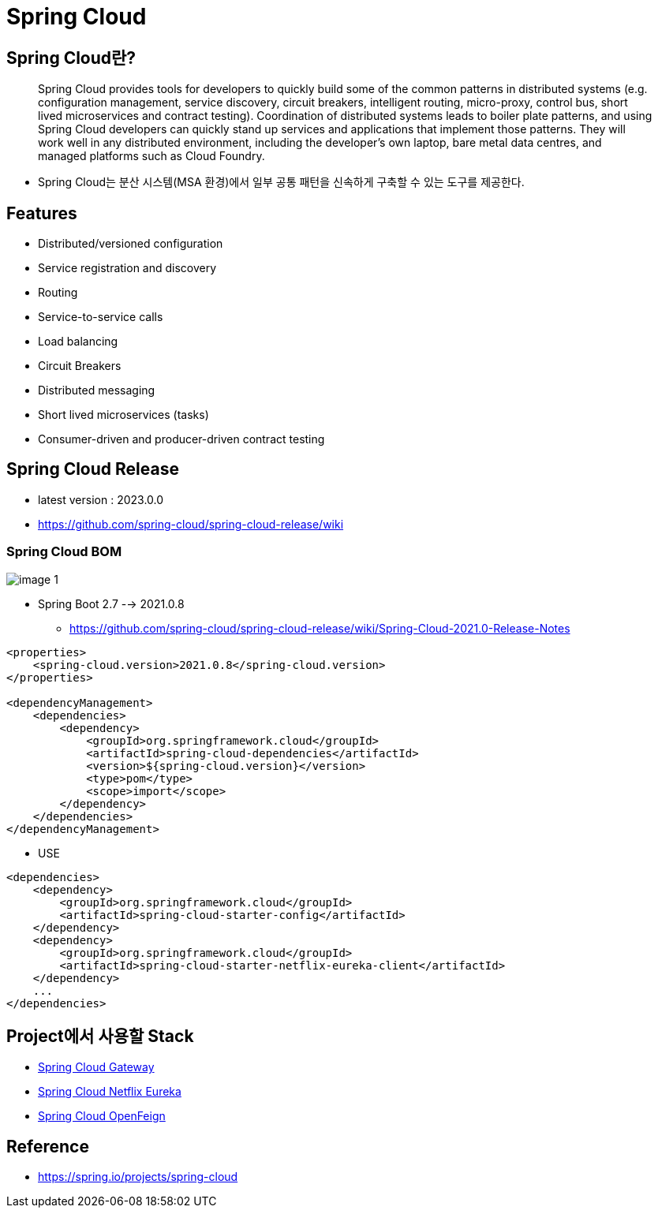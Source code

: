 = Spring Cloud

== Spring Cloud란?

____
Spring Cloud provides tools for developers to quickly build some of the common patterns in distributed systems (e.g. configuration management, service discovery, circuit breakers, intelligent routing, micro-proxy, control bus, short lived microservices and contract testing). Coordination of distributed systems leads to boiler plate patterns, and using Spring Cloud developers can quickly stand up services and applications that implement those patterns. They will work well in any distributed environment, including the developer’s own laptop, bare metal data centres, and managed platforms such as Cloud Foundry.
____

* Spring Cloud는 분산 시스템(MSA 환경)에서 일부 공통 패턴을 신속하게 구축할 수 있는 도구를 제공한다.

== Features

* Distributed/versioned configuration
* Service registration and discovery
* Routing
* Service-to-service calls
* Load balancing
* Circuit Breakers
* Distributed messaging
* Short lived microservices (tasks)
* Consumer-driven and producer-driven contract testing

== Spring Cloud Release
* latest version : 2023.0.0
* https://github.com/spring-cloud/spring-cloud-release/wiki

=== Spring Cloud BOM

image:resources/image-1.png[]

* Spring Boot 2.7  --> 2021.0.8
** https://github.com/spring-cloud/spring-cloud-release/wiki/Spring-Cloud-2021.0-Release-Notes

[source,xml]
----
<properties>
    <spring-cloud.version>2021.0.8</spring-cloud.version>
</properties>

<dependencyManagement>
    <dependencies>
        <dependency>
            <groupId>org.springframework.cloud</groupId>
            <artifactId>spring-cloud-dependencies</artifactId>
            <version>${spring-cloud.version}</version>
            <type>pom</type>
            <scope>import</scope>
        </dependency>
    </dependencies>
</dependencyManagement>
----

* USE

[source,xml]
----
<dependencies>
    <dependency>
        <groupId>org.springframework.cloud</groupId>
        <artifactId>spring-cloud-starter-config</artifactId>
    </dependency>
    <dependency>
        <groupId>org.springframework.cloud</groupId>
        <artifactId>spring-cloud-starter-netflix-eureka-client</artifactId>
    </dependency>
    ...
</dependencies>
----

== Project에서 사용할  Stack
* https://spring.io/projects/spring-cloud-gateway[Spring Cloud Gateway]
* https://spring.io/projects/spring-cloud-netflix[Spring Cloud Netflix Eureka]
* https://spring.io/projects/spring-cloud-openfeign[Spring Cloud OpenFeign]

== Reference
* https://spring.io/projects/spring-cloud